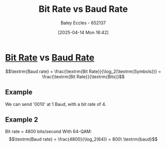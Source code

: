 :PROPERTIES:
:ID:       ec03d04f-b7f9-4f2a-89ad-aa8dd3a2bbb2
:END:
#+title: Bit Rate vs Baud Rate
#+date: [2025-04-14 Mon 16:42]
#+AUTHOR: Baley Eccles - 652137
#+STARTUP: latexpreview

* [[id:e6136e1b-5463-4667-8f0a-af94fee2ede2][Bit Rate]] vs [[id:5dccdd63-9461-4871-a188-ac014808fd56][Baud Rate]]
\[\textrm{Baud rate} = \frac{\textrm{Bit Rate}}{\log_2(\textrm{Symbols})} = \frac{\textrm{Bit Rate}}{\textrm{Bits}}\]

** Example
We can send '0010' at 1 Baud, with a bit rate of 4.
** Example 2
Bit rate = 4800 bits/second
With 64-QAM:
\[\textrm{Baud rate} = \frac{4800}{\log_2(64)} = 800\ \textrm{baud}\]
